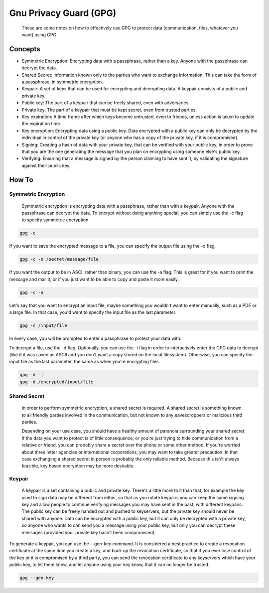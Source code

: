 
Gnu Privacy Guard (GPG)
=======================

    These are some notes on how to effectively use GPG to protect data (communication, files, whatever you want) using GPG.

Concepts
--------

- Symmetric Encryption: Encrypting data with a passphrase, rather than a key. Anyone with the passphrase can decrypt the data.
- Shared Secret: Information known only to the parties who want to exchange information. This can take the form of a passphrase, in symmetric encryption.
- Keypair: A set of keys that can be used for encrypting and decrypting data. A keypair consists of a public and private key.
- Public key: The part of a keypair that can be freely shared, even with adversaries.
- Private key: The part of a keypair that must be kept secret, even from trusted parties.
- Key expiration: A time frame after which keys become untrusted, even to friends, unless action is taken to update the expiration time.
- Key encryption: Encrypting data using a public key. Data encrypted with a public key can only be decrypted by the individual in control of the private key (or anyone who has a copy of the private key, if it is compromised).
- Signing: Creating a hash of data with your private key, that can be verified with your public key, in order to prove that you are the one generating the message that you plan on encrypting using someone else's public key.
- Verifying: Ensuring that a message is signed by the person claiming to have sent it, by validating the signature against their public key.

How To
------

Symmetric Encryption
~~~~~~~~~~~~~~~~~~~~

    Symmetric encryption is encrypting data with a passphrase, rather than with a keypair. Anyone with the passphrase can decrypt the data. To encrypt without doing anything special, you can simply use the -c flag to specify symmetric encryption.

.. code:: bash

    gpg -c

If you want to save the encrypted message to a file, you can specify the output file using the -o flag.

.. code:: bash

    gpg -c -o /secret/message/file

If you want the output to be in ASCII rather than binary, you can use the -a flag. This is great for if you want to print the message and mail it, or if you just want to be able to copy and paste it more easily.

.. code:: bash

    gpg -c -a

Let's say that you want to encrypt an input file, maybe something you wouldn't want to enter manually, such as a PDF or a large file. In that case, you'd want to specify the input file as the last parameter.

.. code:: bash

    gpg -c /input/file

In every case, you will be prompted to enter a passphrase to protect your data with.

To decrypt a file, use the -d flag. Optionally, you can use the -i flag in order to interactively enter the GPG data to decrypt (like if it was saved as ASCII and you don't want a copy stored on the local filesystem). Otherwise, you can specify the input file as the last parameter, the same as when you're encrypting files.

.. code:: bash

    gpg -d -i
    gpg -d /encrypted/input/file

Shared Secret
~~~~~~~~~~~~~

    In order to perform symmetric encryption, a shared secret is required. A shared secret is something known to all friendly parties involved in the communication, but not known to any eavesdroppers or malicious third parties.

    Depending on your use case, you should have a healthy amount of paranoia surrounding your shared secret. If the data you want to protect is of little consequence, or you're just trying to hide communication from a relative or friend, you can probably share a secret over the phone or some other method. If you're worried about three letter agencies or international corporations, you may want to take greater precaution. In that case exchanging a shared secret in person is probably the only reliable method. Because this isn't always feasible, key based encryption may be more desirable.

Keypair
~~~~~~~

    A keypair is a set containing a public and private key. There's a little more to it than that, for example the key used to sign data may be different from either, so that as you rotate keypairs you can keep the same signing key and allow people to continue verifying messages you may have sent in the past, with different keypairs. The public key can be freely handed out and pushed to keyservers, but the private key should never be shared with anyone. Data can be encrypted with a public key, but it can only be decrypted with a private key, so anyone who wants to can send you a message using your public key, but only you can decrypt these messages (provided your private key hasn't been compromised).

To generate a keypair, you can use the --gen-key command. It is considered a best practice to create a revocation certificate at the same time you create a key, and back up the revocation certificate, so that if you ever lose control of the key or it is compromised by a third party, you can send the revocation certificate to any keyservers which have your public key, to let them know, and let anyone using your key know, that it can no longer be trusted.

.. code:: bash

    gpg --gen-key

